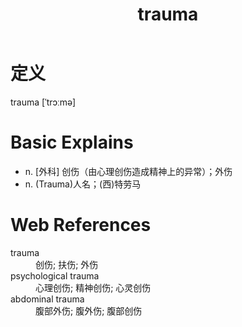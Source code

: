 #+title: trauma
#+roam_tags:英语单词

* 定义
  
trauma [ˈtrɔːmə]

* Basic Explains
- n. [外科] 创伤（由心理创伤造成精神上的异常）；外伤
- n. (Trauma)人名；(西)特劳马

* Web References
- trauma :: 创伤; 扶伤; 外伤
- psychological trauma :: 心理创伤; 精神创伤; 心灵创伤
- abdominal trauma :: 腹部外伤; 腹外伤; 腹部创伤
